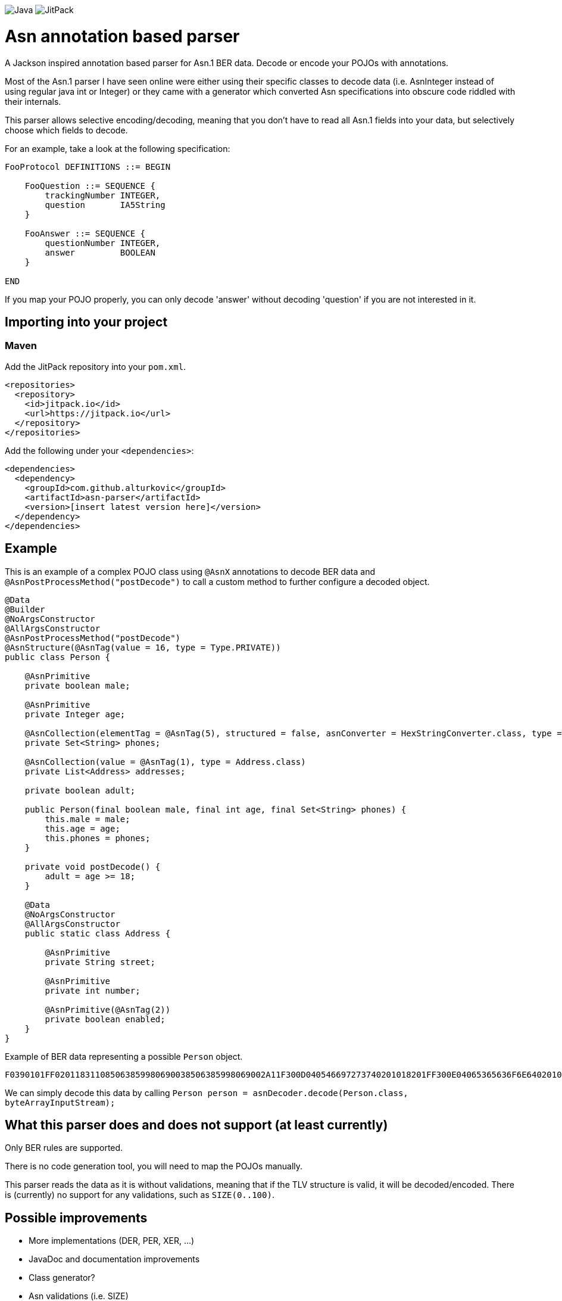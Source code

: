 image:https://img.shields.io/badge/Java-8%2B-ED8B00?style=for-the-badge&labelColor=ED8B00&logo=java&color=808080[Java] image:https://img.shields.io/jitpack/v/github/alturkovic/asn-parser?style=for-the-badge&logo=GitHub&labelColor=007ec5&color=808080[JitPack]

= Asn annotation based parser

A Jackson inspired annotation based parser for Asn.1 BER data.
Decode or encode your POJOs with annotations.

Most of the Asn.1 parser I have seen online were either using their specific classes to decode data (i.e. AsnInteger instead of using regular java int or Integer) or they came with a generator which converted Asn specifications into obscure code riddled with their internals.

This parser allows selective encoding/decoding, meaning that you don't have to read all Asn.1 fields into your data, but selectively choose which fields to decode.

For an example, take a look at the following specification:

[source]
----
FooProtocol DEFINITIONS ::= BEGIN

    FooQuestion ::= SEQUENCE {
        trackingNumber INTEGER,
        question       IA5String
    }

    FooAnswer ::= SEQUENCE {
        questionNumber INTEGER,
        answer         BOOLEAN
    }

END
----

If you map your POJO properly, you can only decode 'answer' without decoding 'question' if you are not interested in it.

== Importing into your project

=== Maven

Add the JitPack repository into your `pom.xml`.

[source,xml]
----
<repositories>
  <repository>
    <id>jitpack.io</id>
    <url>https://jitpack.io</url>
  </repository>
</repositories>
----

Add the following under your `<dependencies>`:

[source,xml]
----
<dependencies>
  <dependency>
    <groupId>com.github.alturkovic</groupId>
    <artifactId>asn-parser</artifactId>
    <version>[insert latest version here]</version>
  </dependency>
</dependencies>
----

== Example

This is an example of a complex POJO class using `@AsnX` annotations to decode BER data and `@AsnPostProcessMethod("postDecode")` to call a custom method to further configure
a decoded object.

[source,java]
----
@Data
@Builder
@NoArgsConstructor
@AllArgsConstructor
@AsnPostProcessMethod("postDecode")
@AsnStructure(@AsnTag(value = 16, type = Type.PRIVATE))
public class Person {

    @AsnPrimitive
    private boolean male;

    @AsnPrimitive
    private Integer age;

    @AsnCollection(elementTag = @AsnTag(5), structured = false, asnConverter = HexStringConverter.class, type = String.class)
    private Set<String> phones;

    @AsnCollection(value = @AsnTag(1), type = Address.class)
    private List<Address> addresses;

    private boolean adult;

    public Person(final boolean male, final int age, final Set<String> phones) {
        this.male = male;
        this.age = age;
        this.phones = phones;
    }

    private void postDecode() {
        adult = age >= 18;
    }

    @Data
    @NoArgsConstructor
    @AllArgsConstructor
    public static class Address {

        @AsnPrimitive
        private String street;

        @AsnPrimitive
        private int number;

        @AsnPrimitive(@AsnTag(2))
        private boolean enabled;
    }
}
----

Example of BER data representing a possible `Person` object.

`F0390101FF020118311085063859980690038506385998069002A11F300D040546697273740201018201FF300E04065365636F6E64020102820100`

We can simply decode this data by calling `Person person = asnDecoder.decode(Person.class, byteArrayInputStream);`

== What this parser does and does not support (at least currently)

Only BER rules are supported. 

There is no code generation tool, you will need to map the POJOs manually. 

This parser reads the data as it is without validations, meaning that if the TLV structure is valid, it will be decoded/encoded. There is (currently) no support for any validations, such as `SIZE(0..100)`.

== Possible improvements

 * More implementations (DER, PER, XER, ...)
 * JavaDoc and documentation improvements
 * Class generator?
 * Asn validations (i.e. SIZE)

== Last notes

I am aware that the documentation is pretty bad, if there is any interest in this parser, let me know in the Issues and I will add better documentation if needed.
For starters, please check the tests for basic usage examples.
